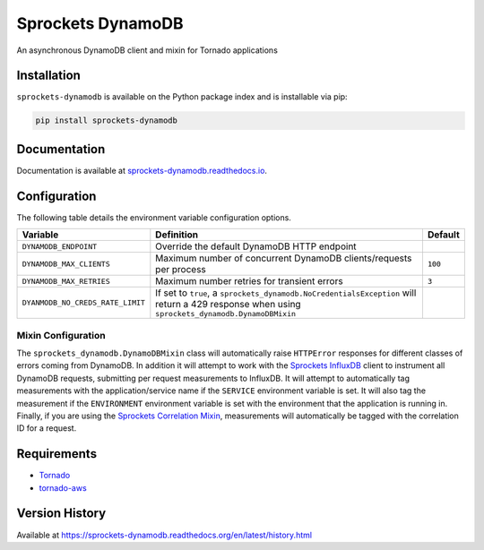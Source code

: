 Sprockets DynamoDB
==================
An asynchronous DynamoDB client and mixin for Tornado applications

|Version| |Status| |Coverage| |License|

Installation
------------
``sprockets-dynamodb`` is available on the Python package index and is installable via pip:

.. code:: bash

    pip install sprockets-dynamodb

Documentation
-------------
Documentation is available at `sprockets-dynamodb.readthedocs.io <https://sprockets-dynamodb.readthedocs.io>`_.

Configuration
-------------
The following table details the environment variable configuration options.

+----------------------------------+--------------------------------------------------------------------------+---------+
| Variable                         | Definition                                                               | Default |
+==================================+==========================================================================+=========+
| ``DYNAMODB_ENDPOINT``            | Override the default DynamoDB HTTP endpoint                              |         |
+----------------------------------+--------------------------------------------------------------------------+---------+
| ``DYNAMODB_MAX_CLIENTS``         | Maximum number of concurrent DynamoDB clients/requests per process       | ``100`` |
+----------------------------------+--------------------------------------------------------------------------+---------+
| ``DYNAMODB_MAX_RETRIES``         | Maximum number retries for transient errors                              | ``3``   |
+----------------------------------+--------------------------------------------------------------------------+---------+
| ``DYANMODB_NO_CREDS_RATE_LIMIT`` | If set to ``true``, a ``sprockets_dynamodb.NoCredentialsException`` will |         |
|                                  | return a 429 response when using ``sprockets_dynamodb.DynamoDBMixin``    |         |
+----------------------------------+--------------------------------------------------------------------------+---------+

Mixin Configuration
^^^^^^^^^^^^^^^^^^^
The ``sprockets_dynamodb.DynamoDBMixin`` class will automatically raise ``HTTPError``
responses for different classes of errors coming from DynamoDB. In addition it will attempt to
work with the `Sprockets InfluxDB <https://github.com/sprockets/sprockets-influxdb>`_ client
to instrument all DynamoDB requests, submitting per request measurements to InfluxDB. It will
attempt to automatically tag measurements with the application/service name if the ``SERVICE``
environment variable is set. It will also tag the measurement if the ``ENVIRONMENT`` environment
variable is set with the environment that the application is running in. Finally, if you are
using the `Sprockets Correlation Mixin <https://github.com/sprockets/sprockets.mixins.correlation>`_,
measurements will automatically be tagged with the correlation ID for a request.

Requirements
------------
-  `Tornado <https://tornadoweb.org>`_
-  `tornado-aws <https://pypi.python.org/pypi/tornado-aws>`_

Version History
---------------
Available at https://sprockets-dynamodb.readthedocs.org/en/latest/history.html

.. |Version| image:: https://img.shields.io/pypi/v/sprockets-dynamodb.svg?
   :target: https://pypi.python.org/pypi/sprockets-dynamodb

.. |Status| image:: https://img.shields.io/travis/sprockets/sprockets-dynamodb.svg?
   :target: https://travis-ci.org/sprockets/sprockets-dynamodb

.. |Coverage| image:: https://img.shields.io/codecov/c/github/sprockets/sprockets-dynamodb.svg?
   :target: https://codecov.io/github/sprockets/sprockets-dynamodb?branch=master

.. |License| image:: https://img.shields.io/pypi/l/sprockets-dynamodb.svg?
   :target: https://sprockets-dynamodb.readthedocs.org
